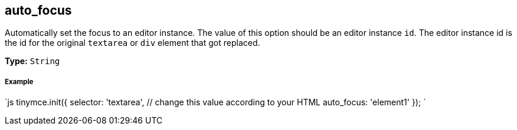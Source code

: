 == auto_focus

Automatically set the focus to an editor instance. The value of this option should be an editor instance `id`. The editor instance id is the id for the original `textarea` or `div` element that got replaced.

*Type:* `String`

===== Example

`js
tinymce.init({
  selector: 'textarea',  // change this value according to your HTML
  auto_focus: 'element1'
});
`

